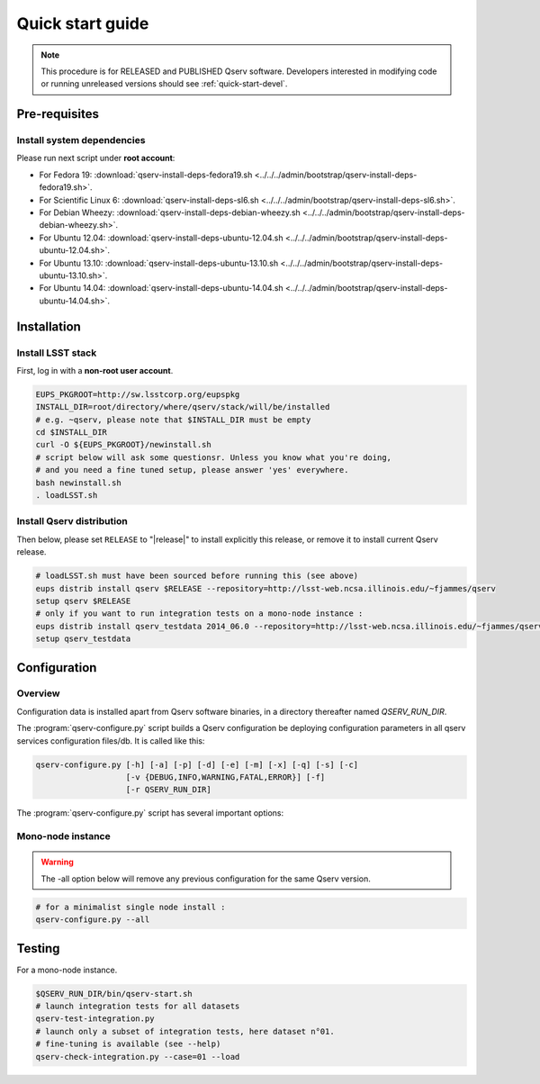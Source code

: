 .. _quick-start:

#################
Quick start guide
#################

.. note::

   This procedure is for RELEASED and PUBLISHED Qserv software. 
   Developers interested in modifying code or running unreleased versions should see :ref:`quick-start-devel`.

.. _quick-start-pre-requisites:

**************
Pre-requisites
**************

.. _quick-start-pre-requisites-system-deps:

Install system dependencies
===========================

Please run next script under **root account**:

* For Fedora 19: :download:`qserv-install-deps-fedora19.sh <../../../admin/bootstrap/qserv-install-deps-fedora19.sh>`.
* For Scientific Linux 6: :download:`qserv-install-deps-sl6.sh <../../../admin/bootstrap/qserv-install-deps-sl6.sh>`.
* For Debian Wheezy: :download:`qserv-install-deps-debian-wheezy.sh <../../../admin/bootstrap/qserv-install-deps-debian-wheezy.sh>`.
* For Ubuntu 12.04: :download:`qserv-install-deps-ubuntu-12.04.sh <../../../admin/bootstrap/qserv-install-deps-ubuntu-12.04.sh>`.
* For Ubuntu 13.10: :download:`qserv-install-deps-ubuntu-13.10.sh <../../../admin/bootstrap/qserv-install-deps-ubuntu-13.10.sh>`.
* For Ubuntu 14.04: :download:`qserv-install-deps-ubuntu-14.04.sh <../../../admin/bootstrap/qserv-install-deps-ubuntu-14.04.sh>`.

************
Installation
************

.. _quick-start-install-lsst-stack:

Install LSST stack
==================

First, log in with a **non-root user account**.

.. code-block:: bash

   EUPS_PKGROOT=http://sw.lsstcorp.org/eupspkg
   INSTALL_DIR=root/directory/where/qserv/stack/will/be/installed
   # e.g. ~qserv, please note that $INSTALL_DIR must be empty
   cd $INSTALL_DIR
   curl -O ${EUPS_PKGROOT}/newinstall.sh
   # script below will ask some questionsr. Unless you know what you're doing,
   # and you need a fine tuned setup, please answer 'yes' everywhere.
   bash newinstall.sh
   . loadLSST.sh

.. _quick-start-install-qserv:

Install Qserv distribution 
==========================

Then below, please set ``RELEASE`` to "|release|" to install explicitly this release, or remove it to install current Qserv release.

.. code-block:: bash

   # loadLSST.sh must have been sourced before running this (see above)
   eups distrib install qserv $RELEASE --repository=http://lsst-web.ncsa.illinois.edu/~fjammes/qserv
   setup qserv $RELEASE
   # only if you want to run integration tests on a mono-node instance :
   eups distrib install qserv_testdata 2014_06.0 --repository=http://lsst-web.ncsa.illinois.edu/~fjammes/qserv
   setup qserv_testdata

.. _quick-start-configuration:

*************
Configuration
*************

Overview
========

Configuration data is installed apart from Qserv software binaries, in a directory thereafter named *QSERV_RUN_DIR*.

The :program:`qserv-configure.py` script builds a Qserv configuration be deploying configuration parameters in all qserv services configuration files/db. It is called like this:

.. code-block:: bash

   qserv-configure.py [-h] [-a] [-p] [-d] [-e] [-m] [-x] [-q] [-s] [-c]
                      [-v {DEBUG,INFO,WARNING,FATAL,ERROR}] [-f]
                      [-r QSERV_RUN_DIR] 

The :program:`qserv-configure.py` script has several important options:

.. program:: qserv-configure.py

.. option:: -h, --help

   Display all availables options.

.. option:: -a, --all

   Clean ``QSERV_RUN_DIR`` and fill it with mono-node configuration data.

.. option:: -r <directory>, --qserv-run-dir <directory>

   Set configuration data location (i.e. ``QSERV_RUN_DIR``), Default value for
   ``QSERV_RUN_DIR`` is ``$HOME/qserv-run/$QSERV_VERSION``, ``QSERV_VERSION`` being provided by qserv-version.sh command.

Mono-node instance
==================

.. warning::
   The -all option below will remove any previous configuration for the same
   Qserv version.

.. code-block:: bash

   # for a minimalist single node install : 
   qserv-configure.py --all

*******
Testing
*******

For a mono-node instance.

.. code-block:: bash

   $QSERV_RUN_DIR/bin/qserv-start.sh
   # launch integration tests for all datasets
   qserv-test-integration.py
   # launch only a subset of integration tests, here dataset n°01.
   # fine-tuning is available (see --help)
   qserv-check-integration.py --case=01 --load
